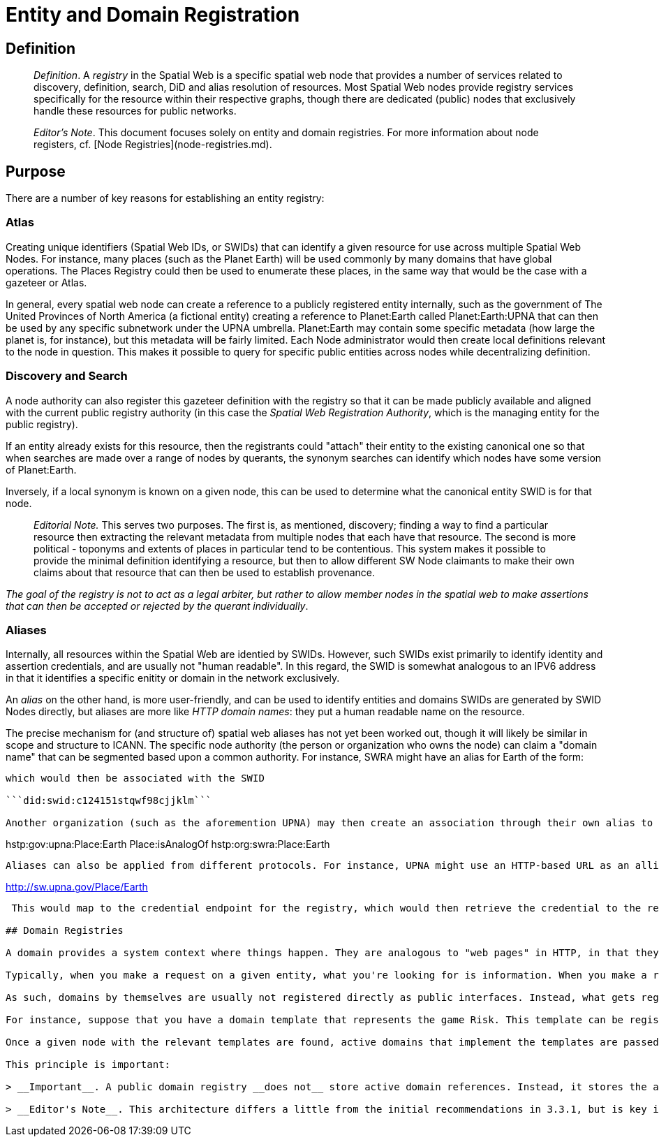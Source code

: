 # Entity and Domain Registration

## Definition

> __Definition__. A __registry__ in the Spatial Web is a specific spatial web node that provides a number of services related to discovery, definition, search, DiD and alias resolution of resources. Most Spatial Web nodes provide registry services specifically for the resource within their respective graphs, though there are dedicated (public) nodes that exclusively handle these resources for public networks.

> __Editor's Note__. This document focuses solely on entity and domain registries. For more information about node registers, cf. [Node Registries](node-registries.md).

## Purpose

There are a number of key reasons for establishing an entity registry:

### Atlas

Creating unique identifiers (Spatial Web IDs, or SWIDs) that can identify a given resource for use across multiple Spatial Web Nodes. For instance, many places (such as the Planet Earth) will be used commonly by many domains that have global operations. The Places Registry could then be used to enumerate these places, in the same way that would be the case with a gazeteer or Atlas.

In general, every spatial web node can create a reference to a publicly registered entity internally, such as the government of The United Provinces of North America (a fictional entity) creating a reference to Planet:Earth called Planet:Earth:UPNA that can then be used by any specific subnetwork under the UPNA umbrella. Planet:Earth may contain some specific metadata (how large the planet is, for instance), but this metadata will be fairly limited. Each Node administrator would then create local definitions relevant to the node in question. This makes it possible to query for specific public entities across nodes while decentralizing definition.

### Discovery and Search

A node authority can also register this gazeteer definition with the registry so that it can be made publicly available and aligned with the current public registry authority (in this case the __Spatial Web Registration Authority__, which is the managing entity for the public registry).

If an entity already exists for this resource, then the registrants could "attach" their entity to the existing canonical one so that when searches are made over a range of nodes by querants, the synonym searches can identify which nodes have some version of Planet:Earth.

Inversely, if a local synonym is known on a given node, this can be used to determine what the canonical entity SWID is for that node. 

> __Editorial Note.__ This serves two purposes. The first is, as mentioned, discovery; finding a way to find a particular resource then extracting the relevant metadata from multiple nodes that each have that resource. The second is more political - toponyms and extents of places in particular tend to be contentious. This system makes it possible to provide the minimal definition identifying a resource, but then to allow different SW Node claimants to make their own claims about that resource that can then be used to establish provenance. 

_The goal of the registry is not to act as a legal arbiter, but rather to allow member nodes in the spatial web to make assertions that can then be accepted or rejected by the querant individually_. 

### Aliases

Internally, all resources within the Spatial Web are identied by SWIDs. However, such SWIDs exist primarily to identify identity and assertion credentials, and are usually not "human readable". In this regard, the SWID is somewhat analogous to an IPV6 address in that it identifies a specific enitity or domain in the network exclusively.

An __alias__ on the other hand, is more user-friendly, and can be used to identify entities and domains SWIDs are generated by SWID Nodes directly, but aliases are more like _HTTP domain names_: they put a human readable name on the resource.

The precise mechanism for (and structure of) spatial web aliases has not yet been worked out, though it will likely be similar in scope and structure to ICANN. The specific node authority (the person or organization who owns the node) can claim a "domain name" that can be segmented based upon a common authority. For instance, SWRA might have an alias for Earth of the form:

```hstp:org:swra:Place:Earth```

which would then be associated with the SWID

```did:swid:c124151stqwf98cjjklm```

Another organization (such as the aforemention UPNA) may then create an association through their own alias to the SWRA alias:

```
hstp:gov:upna:Place:Earth 
    Place:isAnalogOf hstp:org:swra:Place:Earth
```

Aliases can also be applied from different protocols. For instance, UPNA might use an HTTP-based URL as an allias:

```
http://sw.upna.gov/Place/Earth
```

 This would map to the credential endpoint for the registry, which would then retrieve the credential to the relevant entity as a document. If this was called from a Spatial Web web client, then the retrieval of this credential can be used to determine additional actions, from retrieval of metadata to linking to that place within a given spatial web node. The specific actions are still to be determined.

## Domain Registries

A domain provides a system context where things happen. They are analogous to "web pages" in HTTP, in that they describe a given scenario, game, or simulation for agent interactions (see [Domains](domains.md)).

Typically, when you make a request on a given entity, what you're looking for is information. When you make a request on a domain, on the other hand, what you are typically doing is logging into a session through an agent. In some cases what you can do that domain is very open ended (and may persist for a long period o time) in other cases a domain may be initiated interacted with, resolved, and retired within a single session.

As such, domains by themselves are usually not registered directly as public interfaces. Instead, what gets registered are domain templates. A domain template is a structure and script that when executed, creates a gived domain of the template type.

For instance, suppose that you have a domain template that represents the game Risk. This template can be registered as a public domain. When an actor wishes to play the role of an agent (a player character) within the game, they would check the public domain registry server to find what SW Nodes have Risk domain templates.

Once a given node with the relevant templates are found, active domains that implement the templates are passed to the client. If a given actor's agent is already engaged in domains, the active domains are then passed to the user, along with domains seeking players (domains may have a lower and upper limit on the number of agents that can be active within that domain at any given time).

This principle is important:

> __Important__. A public domain registry __does not__ store active domain references. Instead, it stores the addresses of SW Nodes capable of instantiating a domain template to create a game, simulation, tour, interactive lesson or similar construct.

> __Editor's Note__. This architecture differs a little from the initial recommendations in 3.3.1, but is key in understanding that domains are in essence a form of program - they are instantiated, they transition through states via the actions of agents with the things in the system, they reach an end-condition, and they end (or more accurately, they cease allowing for interactions). This architecture is also necessary to support multi-agent interactions. In cases where the domain is intended to control an IoT system, the system still instantiates a domain from the domain template, but while that domain is active, no other templates can be created. Otherwise, the two scenarios are the same.





